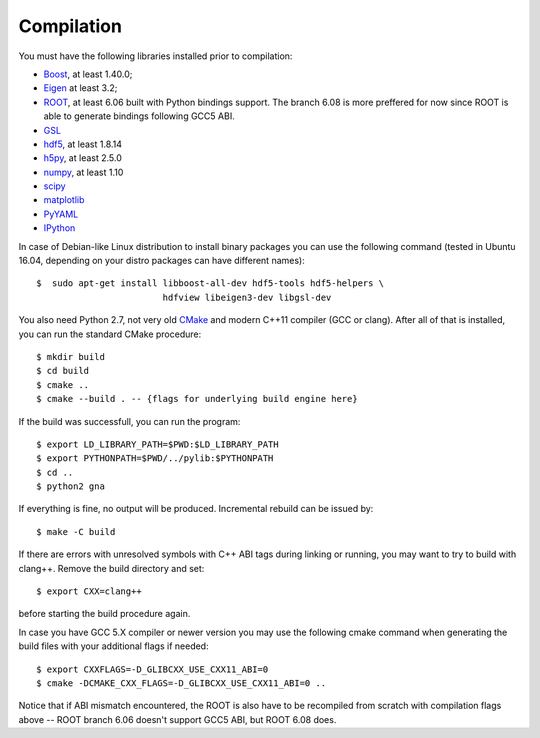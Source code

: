 Compilation
==============

You must have the following libraries installed prior to compilation:

* `Boost <http://www.boost.org/>`_, at least 1.40.0;
* `Eigen <http://eigen.tuxfamily.org/>`_ at least 3.2;
* `ROOT <http://root.cern.ch/>`_, at least 6.06 built with Python
  bindings support. The branch 6.08 is more preffered for now since ROOT is
  able to generate bindings following GCC5 ABI. 
* `GSL <http://www.gnu.org/software/gsl/>`_
* `hdf5 <https://www.hdfgroup.org/HDF5/>`_, at least 1.8.14
* `h5py <http://www.h5py.org/>`_, at least 2.5.0
* `numpy <http://www.numpy.org/>`_, at least 1.10
* `scipy <http://www.scipy.org/>`_
* `matplotlib <http://matplotlib.org/>`_
* `PyYAML <http://pyyaml.org/>`_
* `IPython <http://ipython.org/>`_

In case of Debian-like Linux distribution to install binary packages you can
use the following command (tested in Ubuntu 16.04, depending on your distro
packages can have different names)::

  $  sudo apt-get install libboost-all-dev hdf5-tools hdf5-helpers \
                          hdfview libeigen3-dev libgsl-dev


You also need Python 2.7, not very old `CMake
<http://www.cmake.org/>`_ and modern C++11 compiler (GCC or
clang). After all of that is installed, you can run the standard CMake
procedure::

  $ mkdir build
  $ cd build
  $ cmake ..
  $ cmake --build . -- {flags for underlying build engine here}

If the build was successfull, you can run the program::

  $ export LD_LIBRARY_PATH=$PWD:$LD_LIBRARY_PATH
  $ export PYTHONPATH=$PWD/../pylib:$PYTHONPATH
  $ cd ..
  $ python2 gna

If everything is fine, no output will be produced.
Incremental rebuild can be issued by::

  $ make -C build

If there are errors with unresolved symbols with C++ ABI tags during
linking or running, you may want to try to build with clang++. Remove
the build directory and set::

  $ export CXX=clang++

before starting the build procedure again. 

In case you have GCC 5.X compiler or newer
version you may use the following cmake command when generating the
build files with your additional flags if needed::
  $ export CXXFLAGS=-D_GLIBCXX_USE_CXX11_ABI=0
  $ cmake -DCMAKE_CXX_FLAGS=-D_GLIBCXX_USE_CXX11_ABI=0 ..
Notice that if ABI mismatch encountered, the ROOT is also have to be recompiled
from scratch with compilation flags above -- ROOT branch 6.06 doesn't support GCC5 ABI, but ROOT 6.08 does.
